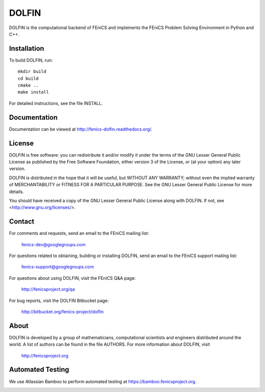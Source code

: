 ======
DOLFIN
======

DOLFIN is the computational backend of FEniCS and implements the
FEniCS Problem Solving Environment in Python and C++.


Installation
============

To build DOLFIN, run::

  mkdir build
  cd build
  cmake ..
  make install

For detailed instructions, see the file INSTALL.


Documentation
=============

Documentation can be viewed at http://fenics-dolfin.readthedocs.org/.

.. image:: https://readthedocs.org/projects/fenics-dolfin/badge/?version=latest
   :target: http://fenics.readthedocs.io/projects/dolfin/en/latest/?badge=latest
   :alt: Documentation Status


License
=======

DOLFIN is free software: you can redistribute it and/or modify
it under the terms of the GNU Lesser General Public License as published by
the Free Software Foundation, either version 3 of the License, or
(at your option) any later version.

DOLFIN is distributed in the hope that it will be useful,
but WITHOUT ANY WARRANTY; without even the implied warranty of
MERCHANTABILITY or FITNESS FOR A PARTICULAR PURPOSE. See the
GNU Lesser General Public License for more details.

You should have received a copy of the GNU Lesser General Public License
along with DOLFIN. If not, see <http://www.gnu.org/licenses/>.


Contact
=======

For comments and requests, send an email to the FEniCS mailing list:

  fenics-dev@googlegroups.com

For questions related to obtaining, building or installing DOLFIN,
send an email to the FEniCS support mailing list:

  fenics-support@googlegroups.com

For questions about using DOLFIN, visit the FEniCS Q&A page:

  http://fenicsproject.org/qa

For bug reports, visit the DOLFIN Bitbucket page:

  http://bitbucket.org/fenics-project/dolfin


About
=====

DOLFIN is developed by a group of mathematicians, computational
scientists and engineers distributed around the world. A list of
authors can be found in the file AUTHORS. For more information about
DOLFIN, visit

  http://fenicsproject.org


Automated Testing
=================

We use Atlassian Bamboo to perform automated testing at
https://bamboo.fenicsproject.org.

.. image:: http://fenics-bamboo.simula.no:8085/plugins/servlet/wittified/build-status/DOL-DODO
   :target: http://fenics-bamboo.simula.no:8085/browse/DOL-DODO
   :alt: Build Status
